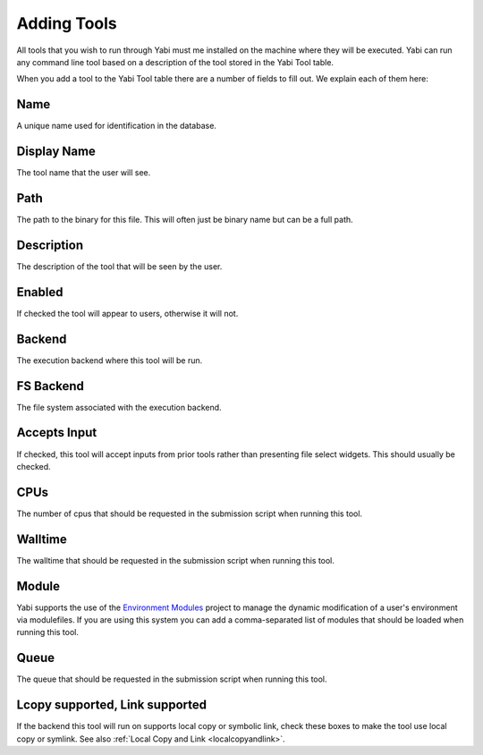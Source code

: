 .. _tools:

Adding Tools
============

All tools that you wish to run through Yabi must me installed on the machine where they will be executed.
Yabi can run any command line tool based on a description of the tool stored in the Yabi Tool table.

When you add a tool to the Yabi Tool table there are a number of fields to fill out. We explain each
of them here:

Name
^^^^

A unique name used for identification in the database.

Display Name
^^^^^^^^^^^^

The tool name that the user will see.

Path
^^^^

The path to the binary for this file. This will often just be binary name but can be a full path.

Description
^^^^^^^^^^^

The description of the tool that will be seen by the user.

Enabled
^^^^^^^

If checked the tool will appear to users, otherwise it will not.

Backend
^^^^^^^

The execution backend where this tool will be run.

FS Backend
^^^^^^^^^^

The file system associated with the execution backend.

Accepts Input
^^^^^^^^^^^^^

If checked, this tool will accept inputs from prior tools rather than presenting file select widgets. This should usually be checked.

CPUs
^^^^

The number of cpus that should be requested in the submission script when running this tool.

Walltime
^^^^^^^^

The walltime that should be requested in the submission script when running this tool.

Module
^^^^^^

Yabi supports the use of the `Environment Modules <http://modules.sourceforge.net/>`_ project to manage the 
dynamic modification of a user's environment via modulefiles. If you are using this system you can add
a comma-separated list of modules that should be loaded when running this tool.

Queue
^^^^^

The queue that should be requested in the submission script when running this tool.

Lcopy supported, Link supported
^^^^^^^^^^^^^^^^^^^^^^^^^^^^^^^

If the backend this tool will run on supports local copy or symbolic link, check these boxes to make the tool use local copy or
symlink. See also :ref:`Local Copy and Link <localcopyandlink>`.